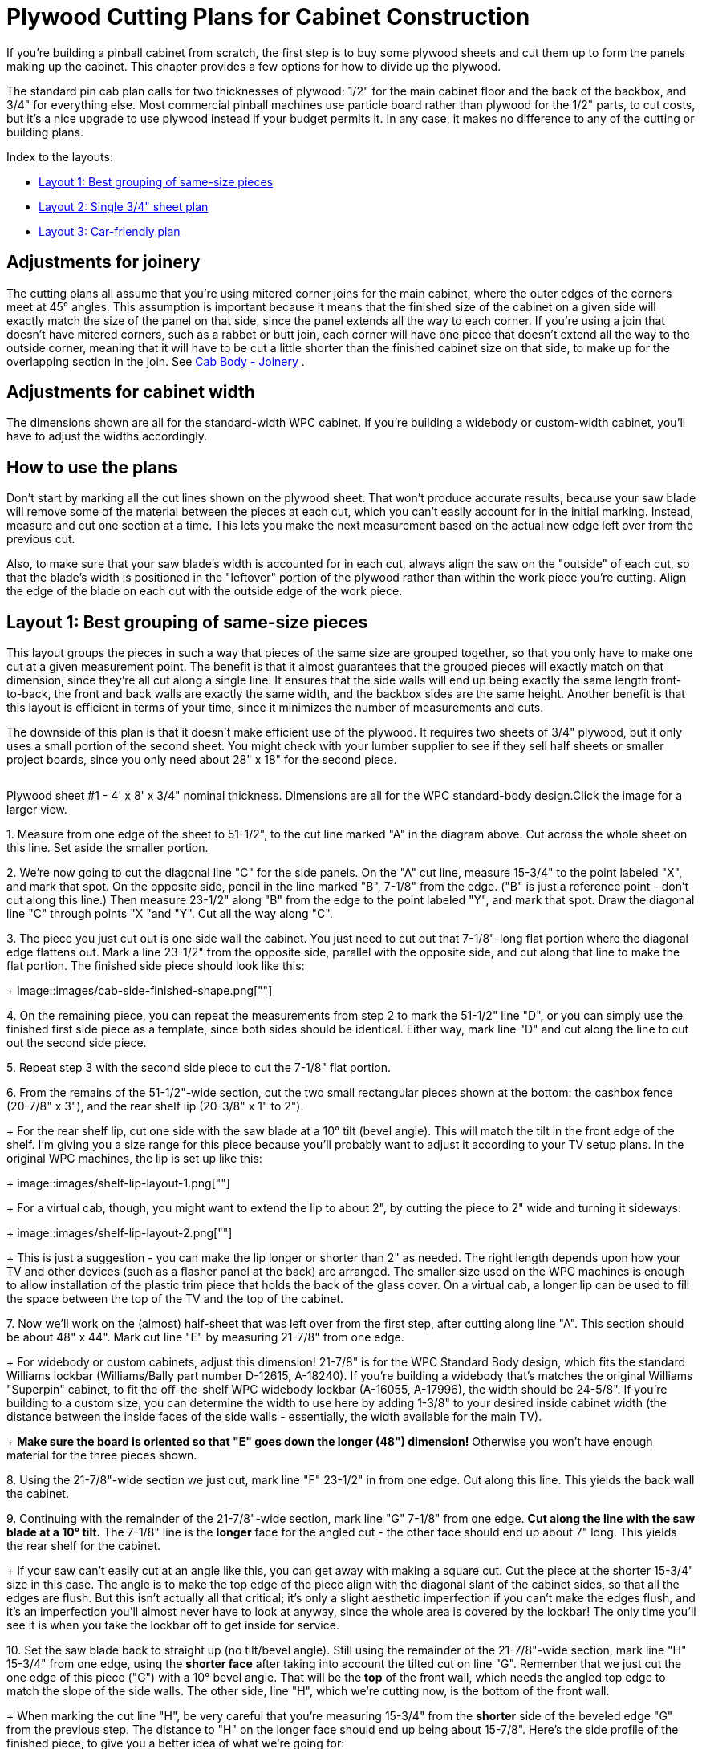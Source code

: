 [#plywoodCuttingPlans]
= Plywood Cutting Plans for Cabinet Construction

If you're building a pinball cabinet from scratch, the first step is to buy some plywood sheets and cut them up to form the panels making up the cabinet.
This chapter provides a few options for how to divide up the plywood.

The standard pin cab plan calls for two thicknesses of plywood: 1/2" for the main cabinet floor and the back of the backbox, and 3/4" for everything else.
Most commercial pinball machines use particle board rather than plywood for the 1/2" parts, to cut costs, but it's a nice upgrade to use plywood instead if your budget permits it.
In any case, it makes no difference to any of the cutting or building plans.

Index to the layouts:

*  xref:#groupBySizePlan[Layout 1: Best grouping of same-size pieces]
*  xref:#singleSheetPlan[Layout 2: Single 3/4" sheet plan]
*  xref:#carFriendlyPlan[Layout 3: Car-friendly plan]

== Adjustments for joinery

The cutting plans all assume that you're using mitered corner joins for the main cabinet, where the outer edges of the corners meet at 45° angles.
This assumption is important because it means that the finished size of the cabinet on a given side will exactly match the size of the panel on that side, since the panel extends all the way to each corner.
If you're using a join that doesn't have mitered corners, such as a rabbet or butt join, each corner will have one piece that doesn't extend all the way to the outside corner, meaning that it will have to be cut a little shorter than the finished cabinet size on that side, to make up for the overlapping section in the join.
See xref:cabBody.adoc#cabJoinery[Cab Body - Joinery] .

== Adjustments for cabinet width

The dimensions shown are all for the standard-width WPC cabinet.
If you're building a widebody or custom-width cabinet, you'll have to adjust the widths accordingly.

== How to use the plans

Don't start by marking all the cut lines shown on the plywood sheet.
That won't produce accurate results, because your saw blade will remove some of the material between the pieces at each cut, which you can't easily account for in the initial marking.
Instead, measure and cut one section at a time.
This lets you make the next measurement based on the actual new edge left over from the previous cut.

Also, to make sure that your saw blade's width is accounted for in each cut, always align the saw on the "outside" of each cut, so that the blade's width is positioned in the "leftover" portion of the plywood rather than within the work piece you're cutting.
Align the edge of the blade on each cut with the outside edge of the work piece.

[#groupBySizePlan]
== Layout 1: Best grouping of same-size pieces

This layout groups the pieces in such a way that pieces of the same size are grouped together, so that you only have to make one cut at a given measurement point.
The benefit is that it almost guarantees that the grouped pieces will exactly match on that dimension, since they're all cut along a single line.
It ensures that the side walls will end up being exactly the same length front-to-back, the front and back walls are exactly the same width, and the backbox sides are the same height.
Another benefit is that this layout is efficient in terms of your time, since it minimizes the number of measurements and cuts.

The downside of this plan is that it doesn't make efficient use of the plywood.
It requires two sheets of 3/4" plywood, but it only uses a small portion of the second sheet.
You might check with your lumber supplier to see if they sell half sheets or smaller project boards, since you only need about 28" x 18" for the second piece.

link:http://mjrnet.org/pinscape/BuildGuideV2/cab-body-plywood-layout-1.png[image:images/cab-body-plywood-layout-1.png[""]
] 

Plywood sheet #1 - 4' x 8' x 3/4" nominal thickness.
Dimensions are all for the WPC standard-body design.Click the image for a larger view.

1.
Measure from one edge of the sheet to 51-1/2", to the cut line marked "A" in the diagram above.
Cut across the whole sheet on this line.
Set aside the smaller portion.

2.
We're now going to cut the diagonal line "C" for the side panels.
On the "A" cut line, measure 15-3/4" to the point labeled "X", and mark that spot.
On the opposite side, pencil in the line marked "B", 7-1/8" from the edge.
("B" is just a reference point - don't cut along this line.) Then measure 23-1/2" along "B" from the edge to the point labeled "Y", and mark that spot.
Draw the diagonal line "C" through points "X "and "Y".
Cut all the way along "C".

3.
The piece you just cut out is one side wall the cabinet.
You just need to cut out that 7-1/8"-long flat portion where the diagonal edge flattens out.
Mark a line 23-1/2" from the opposite side, parallel with the opposite side, and cut along that line to make the flat portion.
The finished side piece should look like this:
+
image::images/cab-side-finished-shape.png[""]

4.
On the remaining piece, you can repeat the measurements from step 2 to mark the 51-1/2" line "D", or you can simply use the finished first side piece as a template, since both sides should be identical.
Either way, mark line "D" and cut along the line to cut out the second side piece.

5.
Repeat step 3 with the second side piece to cut the 7-1/8" flat portion.

6.
From the remains of the 51-1/2"-wide section, cut the two small rectangular pieces shown at the bottom: the cashbox fence (20-7/8" x 3"), and the rear shelf lip (20-3/8" x 1" to 2").
+
For the rear shelf lip, cut one side with the saw blade at a 10° tilt (bevel angle).
This will match the tilt in the front edge of the shelf.
I'm giving you a size range for this piece because you'll probably want to adjust it according to your TV setup plans.
In the original WPC machines, the lip is set up like this:
+
image::images/shelf-lip-layout-1.png[""]
+
For a virtual cab, though, you might want to extend the lip to about 2", by cutting the piece to 2" wide and turning it sideways:
+
image::images/shelf-lip-layout-2.png[""]
+
This is just a suggestion - you can make the lip longer or shorter than 2" as needed.
The right length depends upon how your TV and other devices (such as a flasher panel at the back) are arranged.
The smaller size used on the WPC machines is enough to allow installation of the plastic trim piece that holds the back of the glass cover.
On a virtual cab, a longer lip can be used to fill the space between the top of the TV and the top of the cabinet.

7.
Now we'll work on the (almost) half-sheet that was left over from the first step, after cutting along line "A".
This section should be about 48" x 44".
Mark cut line "E" by measuring 21-7/8" from one edge.
+
For widebody or custom cabinets, adjust this dimension! 21-7/8" is for the WPC Standard Body design, which fits the standard Williams lockbar (Williams/Bally part number D-12615, A-18240).
If you're building a widebody that's matches the original Williams "Superpin" cabinet, to fit the off-the-shelf WPC widebody lockbar (A-16055, A-17996), the width should be 24-5/8".
If you're building to a custom size, you can determine the width to use here by adding 1-3/8" to your desired inside cabinet width (the distance between the inside faces of the side walls - essentially, the width available for the main TV).
+
*Make sure the board is oriented so that "E" goes down the longer (48") dimension!* Otherwise you won't have enough material for the three pieces shown.

8.
Using the 21-7/8"-wide section we just cut, mark line "F" 23-1/2" in from one edge.
Cut along this line.
This yields the back wall the cabinet.

9.
Continuing with the remainder of the 21-7/8"-wide section, mark line "G" 7-1/8" from one edge.
*Cut along the line with the saw blade at a 10° tilt.* The 7-1/8" line is the *longer* face for the angled cut - the other face should end up about 7" long.
This yields the rear shelf for the cabinet.
+
If your saw can't easily cut at an angle like this, you can get away with making a square cut.
Cut the piece at the shorter 15-3/4" size in this case.
The angle is to make the top edge of the piece align with the diagonal slant of the cabinet sides, so that all the edges are flush.
But this isn't actually all that critical; it's only a slight aesthetic imperfection if you can't make the edges flush, and it's an imperfection you'll almost never have to look at anyway, since the whole area is covered by the lockbar! The only time you'll see it is when you take the lockbar off to get inside for service.

10.
Set the saw blade back to straight up (no tilt/bevel angle).
Still using the remainder of the 21-7/8"-wide section, mark line "H" 15-3/4" from one edge, using the *shorter face* after taking into account the tilted cut on line "G".
Remember that we just cut the one edge of this piece ("G") with a 10° bevel angle.
That will be the *top* of the front wall, which needs the angled top edge to match the slope of the side walls.
The other side, line "H", which we're cutting now, is the bottom of the front wall.
+
When marking the cut line "H", be very careful that you're measuring 15-3/4" from the *shorter* side of the beveled edge "G" from the previous step.
The distance to "H" on the longer face should end up being about 15-7/8".
Here's the side profile of the finished piece, to give you a better idea of what we're going for:
+
image::images/front-panel-slope-2.png[""]
+
This will use almost the entire rest of the piece, but there should be just enough left that you still have to trim this little bit.

11.
There are only two pieces left to cut out of the remainder of the first plywood sheet: the sides of the backbox.
The leftover piece should be about 22" x 48" (or less than 22" if you're building a widebody or wider-than-standard-body cabinet).
Mark line "J" by measuring 28-1/2" from one edge.
Cut along line "J".

12.
On the 28-1/2" piece we just cut, mark the diagonal line "K" by measuring a point 10" from a 28-1/2"-long edge at one end, and 6-1/2" from the same edge at the other end.
Cut along this line.
This yields the first backbox side piece.

13.
On the other piece, you can either repeat the measurement to mark the square line "L", or you can use the first backbox side piece as a template to mark the cut line, since the two sides are identical.
Cut along the line.
+
We're finished with the first plywood piece! Time to move on to the second sheet.
+
link:http://mjrnet.org/pinscape/BuildGuideV2/cab-body-plywood-layout-2.png[image:images/cab-body-plywood-layout-2.png[""]
]
+
Plywood sheet #2 - 4' x 8' x 3/4" nominal thickness.Click the image for a larger view.

14.
These pieces will form the top and bottom of the backbox.
Start by cutting line "A", at 28" from one edge.
+
You can cut along line "A" all the way across the board if you like, but as you can see, we only need the top corner for these pieces.
If you want to keep more of the rest of the board intact as a large leftover piece, you can just cut about 18" in along line "A".

15.
Mark line "B", at 10" from the outer edge.
*Set your blade to a 7° tilt.*
The blade should be tilted so that the face you're cutting into will be the wider side.
If your saw only tilts the other way, so that the opposite face will be the wider one after the cut, flip everything around and measure line "B" at 6-1/2" in instead of 10" in.
+
Once you have it set up, cut at line "B" with the 7° tilted blade.
This yields the backbox top (or the backbox bottom, if you had to flip things around for the 6-1/2" cut).
+
Sanity check on the angled cut: The result should be 10" side on one face, and about 9-29/32" wide on the opposite face.
If you did the 6-1/2" cut, the result should be 6-1/2" wide on one face.
and slightly wider, about 6-19/32", on the opposite face.

16.
*Set your saw back to 0° for square cuts.* Orient the remaining piece so that the angled cut with the narrow face is facing the saw blade.
Measure line "C" at 6-1/2" from the angled edge (or 10" from the angled edge if you flipped things around in the previous step).
Cut along this line.
Make the same sanity check as in the previous step for the angled cut.
+
link:http://mjrnet.org/pinscape/BuildGuideV2/cab-body-plywood-layout-3.png[image:images/cab-body-plywood-layout-3.png[""]
]
+
Plywood sheet #3 - 4' x 8' x 1/2" nominal thickness.Click the image for a larger view.

17.
Now we're going to switch to 1/2" plywood (or particle board).
The first cut is the backbox back wall.
This is a simple rectangular piece, 28" x 27-3/4".

18.
The second cut is the cabinet floor, another simple rectangular piece, 50-5/8" x 21".
+
If you're building a widebody or custom cabinet size, adjust the size to match.
Here's how I calculate the floor size: start with the outside dimensions of your cabinet, then subtract 7/8" from each dimension.
This accounts for the thickness of the walls left over outside of the dado grooves that the floor fits into (about 3/8" on each side, for 3/4" total), with another 1/8" of wiggle room, in case of any irregularities in the dado depth or floor edge.
You can add back the 1/8" if you want a tighter fit; you can always do a test fit and sand it down a little if necessary.

19.
There are a few more miscellaneous pieces that you'll need to cut out of the leftover plywood.
These are covered in detail in xref:cabBody.adoc#cabinetBody[Cabinet Body] , but here's a quick summary:
+
* Two corner supports for the cashbox fence, each 3" long, with a triangular cross section (exact sizing is unimportant); these can be made from a nominal 2x2 board cut in half diagonally (at 45°) lengthwise
* Two corner braces for the front leg brackets, each 6" to 8½" long (at your discretion), cut in a triangular cross-section (with two 1-1/16" sides and a 1-1/2" hypotenuse)
* Two corner braces for the back leg brackets, each 6" to 21½" long (at your discretion), cut in a triangular cross-section (same as the front corner braces)
* Two 4-3/4" x 3/4" strips of 1/2" plywood, for DMD panel guides
* Two 15" x 3/4" strips of 1/2" plywood, for translite guides
* One 27-1/8" x 3/4" strips of 3/4" plywood, for a translite guide
* Two 12-3/8" x 1" strips of 3/4" plywood, for translite guides
* One 27-1/8" length of 3/4" reducer molding (or a similar shape fashioned from a 1x2), for backbox trim at the top of the translite
+
The woodworking on the plywood pieces isn't finished after you cut the last piece.
Most of these parts require some additional work with a router, drill, and/or jigsaw.
This is all covered in detail in xref:cabBody.adoc#cabinetBody[Cabinet Body] .
+
For help with the triangular wedge-shaped pieces, see xref:cornerBraceCutting.adoc#howToMakeCornerBrances[How to Make Corner Braces (and other wood prism shapes)] .

[#singleSheetPlan]
== Layout 2: Single 3/4" sheet plan

It's just barely possible to make all the 3/4" pieces fit into a single 4x8 sheet.
Plywood's not cheap, so this plan is easier on the budget.
But this plan requires more measuring and cutting work than the xref:html#groupBySizePlan[group-by-size] plan above, because it's not possible to group the pieces as nicely given the more limited space.
Also, there's not enough spare room to allow for expanding any of the pieces to widebody widths, or to any custom width larger than the standard-body design.
This plan will really only work for a standard-body build.

You'll have to be very careful with this plan to minimize wasted material between cuts, since everything is packed so tightly.

Note that "single" refers only to the 3/4" material.
You do still need a second sheet, of 1/2" material, for the cabinet floor and backbox back wall.

link:http://mjrnet.org/pinscape/BuildGuideV2/cab-plywood-single-sheet-layout.png[image:images/cab-plywood-single-sheet-layout.png[""]
] 

Plywood sheet #1 - 4' x 8' x 3/4" nominal thickness.
Dimensions are all for the WPC standard-body design.
For the beveled cuts, the dimensions are all given for the *longer* face on the resulting piece.Click the image for a larger view.

link:http://mjrnet.org/pinscape/BuildGuideV2/cab-body-plywood-layout-3.png[image:images/cab-body-plywood-layout-3.png[""]
] 

Plywood sheet #2 - 4' x 8' x 1/2" nominal thickness.Click the image for a larger view.

[#carFriendlyPlan]
== Layout 3: Car-friendly plan

I don't own a pickup truck, so it's always a huge hassle for me to transport large sheets of plywood.
One easy workaround is to ask the store to break down the sheets into smaller pieces that I can fit into my car.
This is a free service at most Home Depot and Lowe's locations - they'll usually cut full plywood sheets into two or three pieces for you at no added charge.
There are some caveats; they don't guarantee that the measurements will be exact, and they'll only do straight cuts parallel to the edges of the board.
They also warn you that the big industrial panel saws they use might not leave a very clean edge.
They don't consider this a "finish" carpentry service, just a convenience for easier loading.

As an example, I came up with the layout below to fit my car.
You might be able to use this directly if it fits your car as well, but more likely you'll need to adapt it for your car's cargo area size.
There are two rules you need to observe when creating your own layout.
First, leave some dead space on each side of the store cuts - ideally about 1/2" on each side of each cut.
That leaves margin for error in case the store is a little off with their measurements, and it lets you trim the edge more cleanly if their saw leaves a rough edge.
Second, when you figure which pieces you can fit into a given area, leave a similar dead zone between pieces to account for your own saw blade's width - about 1/4" spacing between adjacent pieces should be sufficient.

This layout has an interesting bonus feature: if you happen to be building _two_ pin cabs at once, there's enough leftover material that you can build the second cab with only one addition sheet of 3/4" plywood.
(I don't think there's a way to avoid the need for a second sheet of 1/2" ply for the second cab, though, or at least another half sheet.)

My layout requires two pieces of 3/4" plywood plus one piece of 1/2" plywood.
At the store, ask them to cut up each piece like this:

link:http://mjrnet.org/pinscape/BuildGuideV2/cab-body-plywood-layout-car-1.png[image:images/cab-body-plywood-layout-car-1.png[""]
] 

These are the cuts to make at the lumber store, to break down the sheets into smaller pieces for transport.
The plan requires two sheets of 3/4" plywood plus one sheet of 1/2" material.
You can have the store cut all three sheets the same way.Click the image for a larger view.

1.
Grab two 4'x8'x3/4" plywood sheets and one 4'x8'x1/2" plywood sheet, and take them to the panel saw station

2.
Ask the store associate to make a cross-cut in each sheet at 59" from one edge

3.
Now ask the associate to make a rip cut in each of the *larger* (59" wide) pieces, at 24" - in other words, cut it in half length-wise

NOTE: The 59" measurement is based on making the smaller side of this cut as wide as I can fit in my car.
The second piece ends up being about 37"x48" with this cut, and I can fit about 37" across my cargo area.
If your car can accommodate a piece wider than 37", you can make more efficient use of the plywood by reducing the 59" measurement - but don't go below 52", since that part is for the cabinet side panels, which are 51.5" long.
By the same token, if 37" is too wide for your car, you can increase the 59" measurement in order to make the other side narrower, assuming your car can fit a piece longer than 59".

*Attention wide-body or custom width cabinet builders:* You might have to change the final rip cut for the 1/2"-thickness sheet! Figure out how wide your cabinet is going to be on the outside, and make the final cut at that width or wider, *instead of* the 24" measurement above.

Here's how I mapped the cabinet panels onto the broken-down plywood sheets:

link:http://mjrnet.org/pinscape/BuildGuideV2/cab-body-plywood-layout-car-2.png[image:images/cab-body-plywood-layout-car-2.png[""]
] 

link:http://mjrnet.org/pinscape/BuildGuideV2/cab-body-plywood-layout-car-3.png[image:images/cab-body-plywood-layout-car-3.png[""]
] 

link:http://mjrnet.org/pinscape/BuildGuideV2/cab-body-plywood-layout-car-4.png[image:images/cab-body-plywood-layout-car-4.png[""]
] 

Note that you don't need a full second 4'x8' sheet of the 3/4" plywood - a half-sheet would be perfectly adequate, if your lumber store offers it.
A half-sheet isn't workable for the 1/2" section, unfortunately, since the cabinet floor piece is longer than 48".

